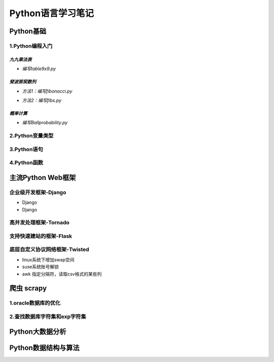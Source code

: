 Python语言学习笔记
======================

Python基础
---------------------

**1.Python编程入门**
~~~~~~~~~~~~~~~~~~~~~~~

*九九乘法表*
###############

- *编写table9x9.py*

.. code-block:: python
	:linenos:
	
	#! /usr/bin/env python
	#-*- coding: utf-8 -*-
	__author__ = 'Yan'
	
	classs PrintTable(object):
		'''打印九九乘法表'''
		def __init__(self):
			print(u'开始打印9X9的乘法表格')
			self.print99()
			
		def print99(self):
			for i in xrange(1,10):
				for j in xrange(1,10):
					print('%dX%d=%2s ' %(j,i,i*j)),
				print('\n')
				
	if __name__ = '__main__':
		pt = PrintTable()
		

*斐波那契数列*
################

- *方法1：编写fibonacci.py*

.. code-block:: python
	:linenos:
	
	#! /usr/bin/env python
	#-*- coding: utf-8 -*-
	__author__ = 'Yan'
	
	classs Fibonacci(object):
		'''返回一个fibonacci数列'''
		def __init__(self):
			self.fList = [0,1] #设置初始列表
			self.main()
			
		def main(self):
			listLen = raw_input('请输入fibonacci数列的长度(3-50):')
			self.checkLen(listLen)
			while len(self.fList) < int(listLen):
				self.fList.append(self.fList[-1] +slef.fList[-2])
			print('得到的fibonacci数列为:\n %s ' %self.fList)
			
		def checkLen(self,Lenth):   #检查输入的数据是否符合要求
			lenList = map(srt,xrange(3,51))
			if lenth in lenList:
				print(u'输入的长度符合标准，继续运行')
			else:
				print(u'只能输入3-50，太长了没有必要')
				exit()
				
	if __name__ = '__main__':
		f = Fibonacci()
		
- *方法2：编写fibs.py*

.. code-block:: python
	:linenos:
	
	#! /usr/bin/env python
	#-*- coding: utf-8 -*-
	__author__ = 'Yan'
	
	import time
	
	def fbis(num):
		result = [0,1]
		for i in range(num-2):
			result.append(result[-2] +result[-1])
		return result
	
	def main():
		result = fbis(10)
		fobj = open('E:\\result.txt', 'w+')
		for i, num in enumerate(result):
			print(u'第%d个数是： %d' % (i,num)
			fobj.write('%d'%num)
			time.sleep(1)
	
	if __name__ = '__main__':
		main()

*概率计算*
###########

- *编写Ballprobability.py*

.. code-block:: python
	:linenos:
	
	#! /usr/bin/env python
	#-*- coding: utf-8 -*-
	__author__ = 'Yan'
	
	import random
	
	classs SelectBall(object):
		'''随机选取10个球中1个球的概率'''
		def __init__(self):
			self.fList = [0,1] #设置初始列表
			self.run()
			
		def run(self):
			while True:
				numStr = raw_input('输入测试的次数:')
				try:
					num = int(numStr)
				except ValueError:
					print(u'要求输入一个整数')
					continue
				else:
					break
			ball = [0, 0, 0 ,0, 0, 0 ,0, 0, 0 ,0]
			for i in xrange(num):
				n = random.randint(1,10)
				ball[n-1] +=1
			for i in xrange(1,11):
				print(u'获取第%d 号球的概率为%f' %(i, ball[n-1]*1.0/num))
				
	if __name__ = '__main__':
		SB = SelectBall()

**2.Python变量类型**
~~~~~~~~~~~~~~~~~~~~~~

**3.Python语句**
~~~~~~~~~~~~~~~~~

**4.Python函数**
~~~~~~~~~~~~~~~~~


主流Python Web框架
---------------------

企业级开发框架-Django
~~~~~~~~~~~~~~~~~~~~~~

- Django
- Django

高并发处理框架-Tornado
~~~~~~~~~~~~~~~~~~~~~~~


支持快速建站的框架-Flask
~~~~~~~~~~~~~~~~~~~~~~~~~~


底层自定义协议网络框架-Twisted
~~~~~~~~~~~~~~~~~~~~~~~~~~~~~~~~

- linux系统下增加swap空间
- suse系统账号解锁
- awk 指定分隔符，读取csv格式的某些列

爬虫 scrapy
-------------

**1.oracle数据库的优化**
~~~~~~~~~~~~~~~~~~~~~~~~~~~

**2.查找数据库字符集和exp字符集**
~~~~~~~~~~~~~~~~~~~~~~~~~~~~~~~~~~~~


Python大数据分析
---------------------

Python数据结构与算法
-----------------------